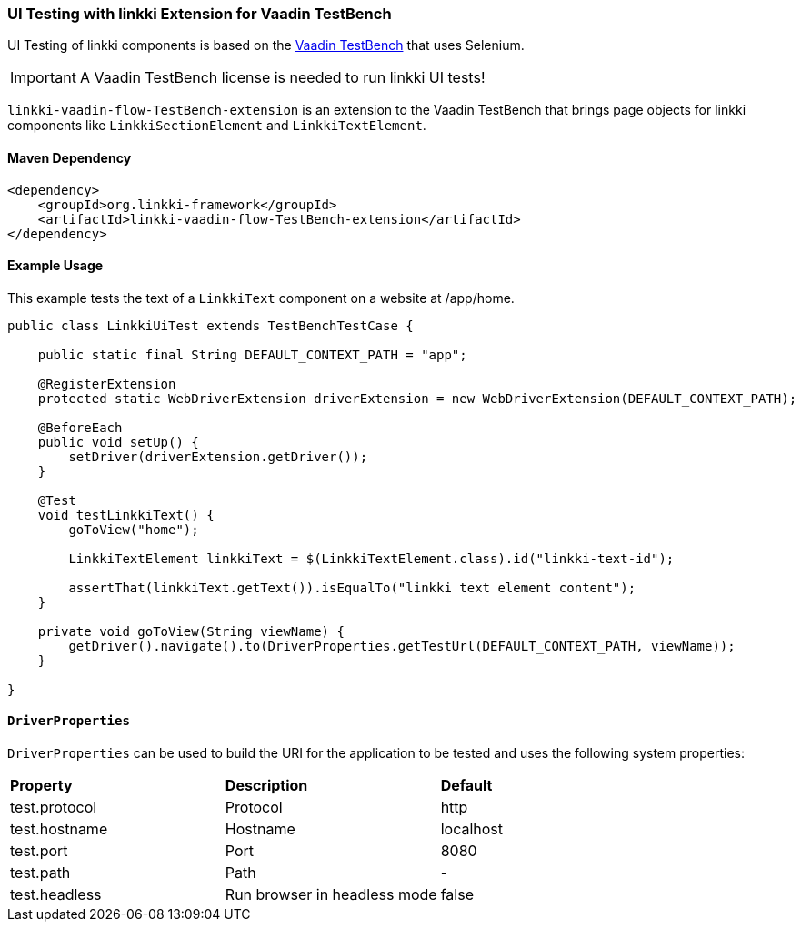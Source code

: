 :jbake-title: UI Testing
:jbake-type: section
:jbake-status: published

[[ui-testing]]
=== UI Testing with linkki Extension for Vaadin TestBench
UI Testing of linkki components is based on the https://vaadin.com/testbench[Vaadin TestBench] that uses Selenium.

IMPORTANT: A Vaadin TestBench license is needed to run linkki UI tests!

`linkki-vaadin-flow-TestBench-extension` is an extension to the Vaadin TestBench that brings page objects for linkki components like `LinkkiSectionElement` and `LinkkiTextElement`.

==== Maven Dependency

[source,xml]
----
<dependency>
    <groupId>org.linkki-framework</groupId>
    <artifactId>linkki-vaadin-flow-TestBench-extension</artifactId>
</dependency>
----

==== Example Usage
This example tests the text of a `LinkkiText` component on a website at /app/home.

[source,java]
----
public class LinkkiUiTest extends TestBenchTestCase {

    public static final String DEFAULT_CONTEXT_PATH = "app";

    @RegisterExtension
    protected static WebDriverExtension driverExtension = new WebDriverExtension(DEFAULT_CONTEXT_PATH);

    @BeforeEach
    public void setUp() {
        setDriver(driverExtension.getDriver());
    }

    @Test
    void testLinkkiText() {
        goToView("home");

        LinkkiTextElement linkkiText = $(LinkkiTextElement.class).id("linkki-text-id");

        assertThat(linkkiText.getText()).isEqualTo("linkki text element content");
    }

    private void goToView(String viewName) {
        getDriver().navigate().to(DriverProperties.getTestUrl(DEFAULT_CONTEXT_PATH, viewName));
    }

}
----

==== `DriverProperties`
`DriverProperties` can be used to build the URI for the application to be tested and uses the following system properties:

|===
| *Property*        | *Description*                     | *Default*
| test.protocol     | Protocol                          | http
| test.hostname     | Hostname                          | localhost
| test.port         | Port                              | 8080
| test.path         | Path                              | -
| test.headless     | Run browser in headless mode      | false
|===